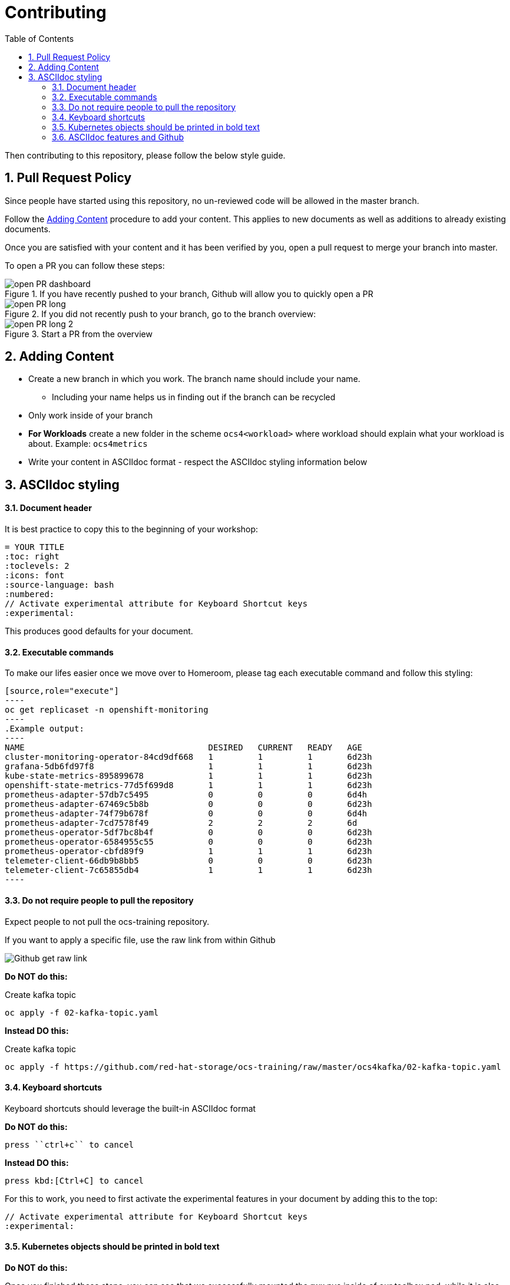 # Contributing
:toc: right
:toclevels: 2
:icons: font
:language: bash
:numbered:
// Activate experimental attribute for Keyboard Shortcut keys
:experimental:

Then contributing to this repository, please follow the below style guide.

## Pull Request Policy

Since people have started using this repository, no un-reviewed code will be allowed in the master branch. 

Follow the <<Adding Content>> procedure to add your content. This applies to new documents as well as additions to already existing documents.

Once you are satisfied with your content and it has been verified by you, open a pull request to merge your branch into master.

To open a PR you can follow these steps:

.If you have recently pushed to your branch, Github will allow you to quickly open a PR
image::imgs/open-PR-dashboard.png[]

.If you did not recently push to your branch, go to the branch overview:
image::imgs/open-PR-long.png[]

.Start a PR from the overview
image::imgs/open-PR-long-2.png[]

## Adding Content

- Create a new branch in which you work. The branch name should include your name.
  * Including your name helps us in finding out if the branch can be recycled
- Only work inside of your branch
- *For Workloads* create a new folder in the scheme `ocs4<workload>` where workload should explain what your workload is about. Example: `ocs4metrics`
- Write your content in ASCIIdoc format - respect the ASCIIdoc styling information below

## ASCIIdoc styling

#### Document header

It is best practice to copy this to the beginning of your workshop:

----
= YOUR TITLE
:toc: right
:toclevels: 2
:icons: font
:source-language: bash
:numbered:
// Activate experimental attribute for Keyboard Shortcut keys
:experimental:
----

This produces good defaults for your document.

#### Executable commands

To make our lifes easier once we move over to Homeroom, please tag each executable command and follow this styling:

    [source,role="execute"]
    ----
    oc get replicaset -n openshift-monitoring
    ----
    .Example output:
    ----
    NAME                                     DESIRED   CURRENT   READY   AGE
    cluster-monitoring-operator-84cd9df668   1         1         1       6d23h
    grafana-5db6fd97f8                       1         1         1       6d23h
    kube-state-metrics-895899678             1         1         1       6d23h
    openshift-state-metrics-77d5f699d8       1         1         1       6d23h
    prometheus-adapter-57db7c5495            0         0         0       6d4h
    prometheus-adapter-67469c5b8b            0         0         0       6d23h
    prometheus-adapter-74f79b678f            0         0         0       6d4h
    prometheus-adapter-7cd7578f49            2         2         2       6d
    prometheus-operator-5df7bc8b4f           0         0         0       6d23h
    prometheus-operator-6584955c55           0         0         0       6d23h
    prometheus-operator-cbfd89f9             1         1         1       6d23h
    telemeter-client-66db9b8bb5              0         0         0       6d23h
    telemeter-client-7c65855db4              1         1         1       6d23h
    ----


#### Do not require people to pull the repository

Expect people to not pull the ocs-training repository.

If you want to apply a specific file, use the raw link from within Github

image::imgs/Github-get-raw-link.png[]

[red]*Do NOT do this:*

Create kafka topic
```
oc apply -f 02-kafka-topic.yaml
```

[green]*Instead DO this:*

Create kafka topic
----
oc apply -f https://github.com/red-hat-storage/ocs-training/raw/master/ocs4kafka/02-kafka-topic.yaml
----

#### Keyboard shortcuts

Keyboard shortcuts should leverage the built-in ASCIIdoc format

[red]*Do NOT do this:*

    press ``ctrl+c`` to cancel

[green]*Instead DO this:*

    press kbd:[Ctrl+C] to cancel


For this to work, you need to first activate the experimental features in your document by adding this to the top:

----
// Activate experimental attribute for Keyboard Shortcut keys
:experimental:
----

#### Kubernetes objects should be printed in bold text

[red]*Do NOT do this:*

Once you finished these steps, you can see that we successfully mounted the rwx pvc inside of our toolbox pod, while it is also still mounted on the registry pods.

[green]*Instead DO this:*

Once you finished these steps, you can see that we successfully mounted the *RWX PVC* inside of our toolbox *Pod*, while it is also still mounted on the registry *Pods*.

#### ASCIIdoc features and Github

Github unfortunately does not support many ASCIIdoc features. Until we are deploying inside of Homeroom, your lab needs to look decent inside of Github!

One of the features that Github lacks is `import:` to include another document inside of another document. It is up to you to verify that the ASCIIdoc you produce works on Github.